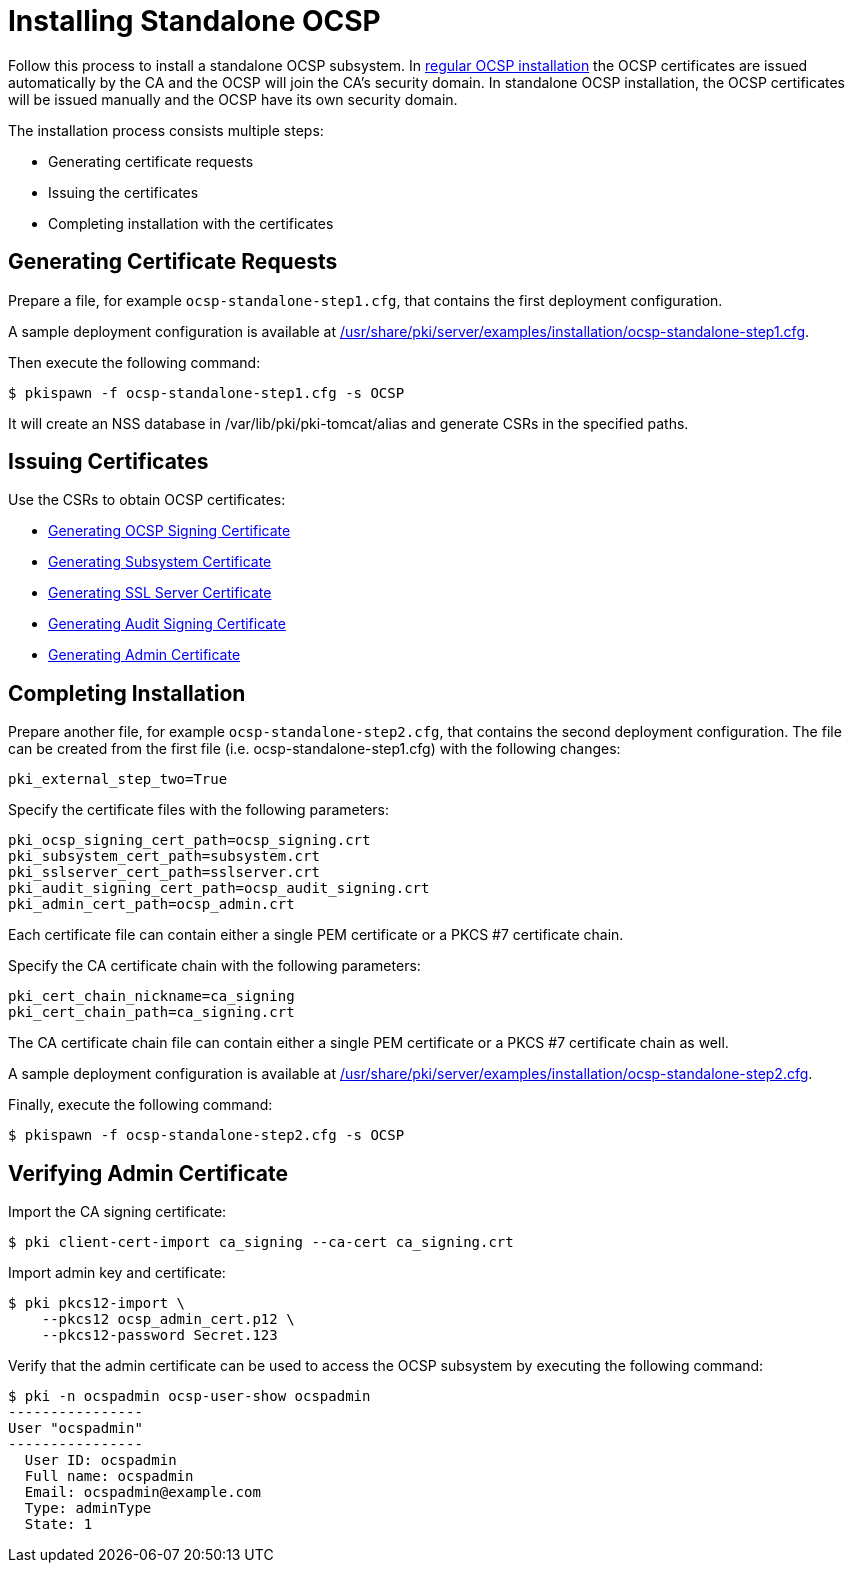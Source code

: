 = Installing Standalone OCSP 


Follow this process to install a standalone OCSP subsystem.
In link:Installing_OCSP.adoc[regular OCSP installation] the OCSP certificates are issued automatically by the CA and the OCSP will join the CA's security domain.
In standalone OCSP installation, the OCSP certificates will be issued manually and the OCSP have its own security domain.

The installation process consists multiple steps:

* Generating certificate requests
* Issuing the certificates
* Completing installation with the certificates

== Generating Certificate Requests 

Prepare a file, for example `ocsp-standalone-step1.cfg`, that contains the first deployment configuration.

A sample deployment configuration is available at link:../../../base/server/examples/installation/ocsp-standalone-step1.cfg[/usr/share/pki/server/examples/installation/ocsp-standalone-step1.cfg].

Then execute the following command:

----
$ pkispawn -f ocsp-standalone-step1.cfg -s OCSP
----

It will create an NSS database in /var/lib/pki/pki-tomcat/alias and generate CSRs in the specified paths.

== Issuing Certificates 

Use the CSRs to obtain OCSP certificates:

* link:https://github.com/dogtagpki/pki/wiki/Generating-OCSP-Signing-Certificate[Generating OCSP Signing Certificate]
* link:https://github.com/dogtagpki/pki/wiki/Generating-Subsystem-Certificate[Generating Subsystem Certificate]
* link:https://github.com/dogtagpki/pki/wiki/Generating-SSL-Server-Certificate[Generating SSL Server Certificate]
* link:https://github.com/dogtagpki/pki/wiki/Generating-Audit-Signing-Certificate[Generating Audit Signing Certificate]
* link:https://github.com/dogtagpki/pki/wiki/Generating-Admin-Certificate[Generating Admin Certificate]

== Completing Installation 

Prepare another file, for example `ocsp-standalone-step2.cfg`, that contains the second deployment configuration.
The file can be created from the first file (i.e. ocsp-standalone-step1.cfg) with the following changes:

----
pki_external_step_two=True
----

Specify the certificate files with the following parameters:

----
pki_ocsp_signing_cert_path=ocsp_signing.crt
pki_subsystem_cert_path=subsystem.crt
pki_sslserver_cert_path=sslserver.crt
pki_audit_signing_cert_path=ocsp_audit_signing.crt
pki_admin_cert_path=ocsp_admin.crt
----

Each certificate file can contain either a single PEM certificate or a PKCS #7 certificate chain.

Specify the CA certificate chain with the following parameters:

[literal,subs="+quotes,verbatim"]
....
pki_cert_chain_nickname=ca_signing
pki_cert_chain_path=ca_signing.crt
....

The CA certificate chain file can contain either a single PEM certificate or a PKCS #7 certificate chain as well.

A sample deployment configuration is available at link:../../../base/server/examples/installation/ocsp-standalone-step2.cfg[/usr/share/pki/server/examples/installation/ocsp-standalone-step2.cfg].

Finally, execute the following command:

----
$ pkispawn -f ocsp-standalone-step2.cfg -s OCSP
----

== Verifying Admin Certificate 

Import the CA signing certificate:

----
$ pki client-cert-import ca_signing --ca-cert ca_signing.crt
----

Import admin key and certificate:

----
$ pki pkcs12-import \
    --pkcs12 ocsp_admin_cert.p12 \
    --pkcs12-password Secret.123
----

Verify that the admin certificate can be used to access the OCSP subsystem by executing the following command:

----
$ pki -n ocspadmin ocsp-user-show ocspadmin
----------------
User "ocspadmin"
----------------
  User ID: ocspadmin
  Full name: ocspadmin
  Email: ocspadmin@example.com
  Type: adminType
  State: 1
----
